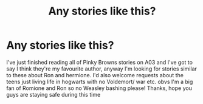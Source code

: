 #+TITLE: Any stories like this?

* Any stories like this?
:PROPERTIES:
:Score: 2
:DateUnix: 1586362898.0
:DateShort: 2020-Apr-08
:FlairText: Request
:END:
I've just finished reading all of Pinky Browns stories on A03 and I've got to say I think they're my favourite author, anyway I'm looking for stories similar to these about Ron and hermione. I'd also welcome requests about the teens just living life in hogwarts with no Voldemort/ war etc. obvs I'm a big fan of Romione and Ron so no Weasley bashing please! Thanks, hope you guys are staying safe during this time

